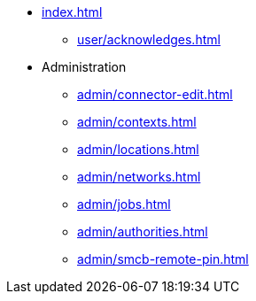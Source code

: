 * xref:index.adoc[]
** xref:user/acknowledges.adoc[]
* Administration
** xref:admin/connector-edit.adoc[]
** xref:admin/contexts.adoc[]
** xref:admin/locations.adoc[]
** xref:admin/networks.adoc[]
** xref:admin/jobs.adoc[]
** xref:admin/authorities.adoc[]
** xref:admin/smcb-remote-pin.adoc[]
//* xref:changelog.adoc[]